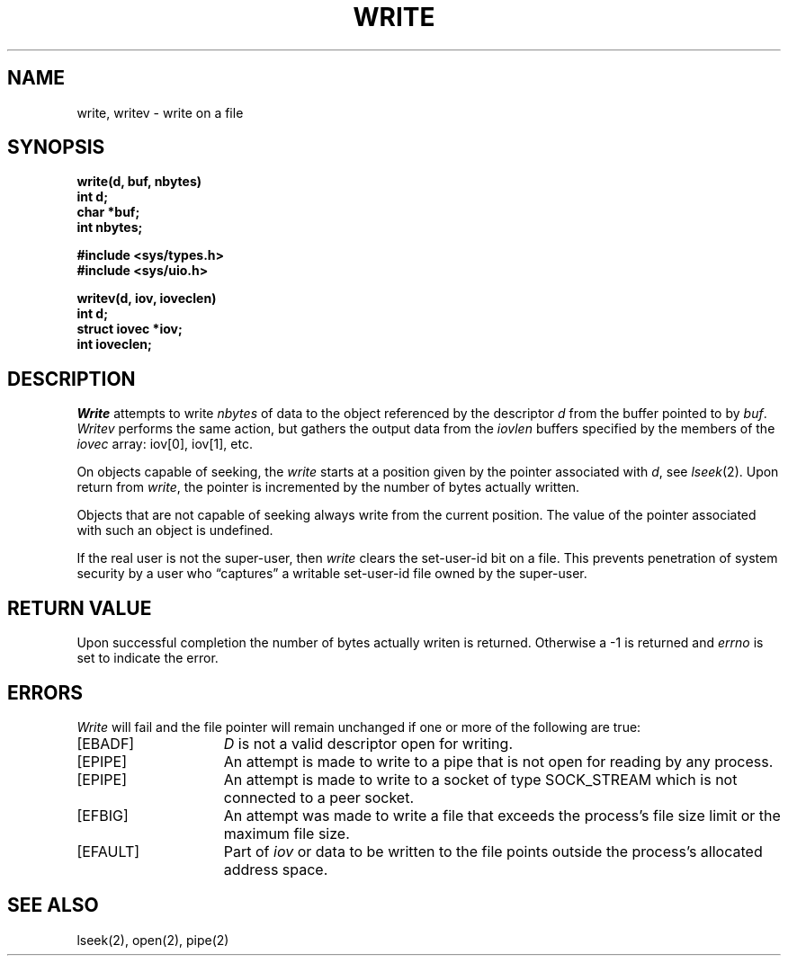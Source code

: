 .TH WRITE 2 "27 July 1983"
.UC 4
.SH NAME
write, writev \- write on a file
.SH SYNOPSIS
.nf
.ft B
write(d, buf, nbytes)
int d;
char *buf;
int nbytes;
.PP
.ft B
#include <sys/types.h>
#include <sys/uio.h>
.PP
.ft B
writev(d, iov, ioveclen)
int d;
struct iovec *iov;
int ioveclen;
.fi
.SH DESCRIPTION
.I Write
attempts to write
.I nbytes
of data to the object referenced by the descriptor
.I d
from the buffer pointed to by
.IR buf .
.I Writev
performs the same action, but gathers the output data
from the \fIiovlen\fP buffers specified by the members
of the \fIiovec\fP array: iov[0], iov[1], etc.
.PP
On objects capable of seeking, the \fIwrite\fP starts at a position
given by the pointer associated with
.IR d ,
see
.IR lseek (2).
Upon return from
.IR write ,
the pointer is incremented by the number of bytes actually written.
.PP
Objects that are not capable of seeking always write from the current
position.  The value of the pointer associated with such an object
is undefined.
.PP
If the real user is not the super-user, then
.I write
clears the set-user-id bit on a file.
This prevents penetration of system security
by a user who
\*(lqcaptures\*(rq a writable set-user-id file
owned by the super-user.
.SH "RETURN VALUE
Upon successful completion the number of bytes actually writen
is returned.  Otherwise a \-1 is returned and
.I errno
is set to indicate the error.
.SH ERRORS
.I Write
will fail and the file pointer will remain unchanged if one or more
of the following are true:
.TP 15
[EBADF]
\fID\fP is not a valid descriptor open for writing.
.TP 15
[EPIPE]
An attempt is made to write to a pipe that is not open
for reading by any process.
.TP 15
[EPIPE]
An attempt is made to write to a socket of type SOCK_STREAM
which is not connected to a peer socket.
.TP 15
[EFBIG]
An attempt was made to write a file that exceeds the process's
file size limit or the maximum file size.
.TP 15
[EFAULT]
Part of \fIiov\fP or data to be written to the file
points outside the process's allocated address space.
.SH "SEE ALSO"
lseek(2), open(2), pipe(2)
